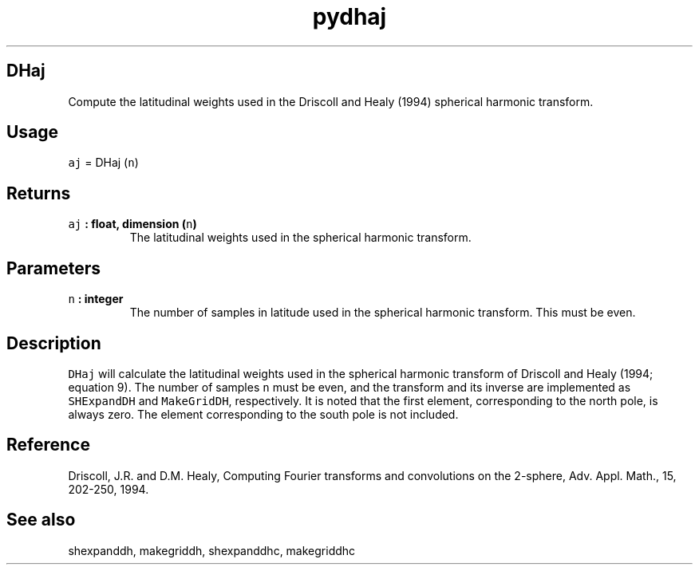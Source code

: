 .\" Automatically generated by Pandoc 2.1.3
.\"
.TH "pydhaj" "1" "2017\-12\-27" "Python" "SHTOOLS 4.2"
.hy
.SH DHaj
.PP
Compute the latitudinal weights used in the Driscoll and Healy (1994)
spherical harmonic transform.
.SH Usage
.PP
\f[C]aj\f[] = DHaj (\f[C]n\f[])
.SH Returns
.TP
.B \f[C]aj\f[] : float, dimension (\f[C]n\f[])
The latitudinal weights used in the spherical harmonic transform.
.RS
.RE
.SH Parameters
.TP
.B \f[C]n\f[] : integer
The number of samples in latitude used in the spherical harmonic
transform.
This must be even.
.RS
.RE
.SH Description
.PP
\f[C]DHaj\f[] will calculate the latitudinal weights used in the
spherical harmonic transform of Driscoll and Healy (1994; equation 9).
The number of samples \f[C]n\f[] must be even, and the transform and its
inverse are implemented as \f[C]SHExpandDH\f[] and \f[C]MakeGridDH\f[],
respectively.
It is noted that the first element, corresponding to the north pole, is
always zero.
The element corresponding to the south pole is not included.
.SH Reference
.PP
Driscoll, J.R.
and D.M.
Healy, Computing Fourier transforms and convolutions on the 2\-sphere,
Adv.
Appl.
Math., 15, 202\-250, 1994.
.SH See also
.PP
shexpanddh, makegriddh, shexpanddhc, makegriddhc
